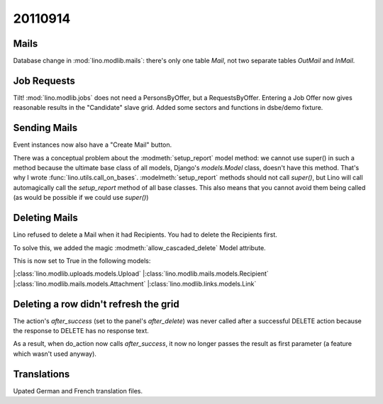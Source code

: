 20110914
========

Mails
-----

Database change in :mod:`lino.modlib.mails`: there's only one table 
`Mail`, not two separate tables `OutMail` and `InMail`.

Job Requests
------------

Tilt! :mod:`lino.modlib.jobs` does not need a PersonsByOffer, 
but a RequestsByOffer.
Entering a Job Offer now gives reasonable results in the "Candidate" 
slave grid.
Added some sectors and functions in dsbe/demo fixture.

Sending Mails
-------------

Event instances now also have a "Create Mail" button. 

There was a conceptual problem about the :modmeth:`setup_report` 
model method: we cannot use super() in such a method because 
the ultimate base class of all models, Django's `models.Model` 
class, doesn't have this method. That's why I wrote 
:func:`lino.utils.call_on_bases`. :modelmeth:`setup_report` 
methods should not call `super()`, but Lino will call 
automagically call the `setup_report` method of all base 
classes. This also means that you cannot avoid them being called 
(as would be possible if we could use `super()`) 

Deleting Mails
--------------

Lino refused to delete a Mail when it had Recipients. 
You had to delete the Recipients first.

To solve this, we added the magic :modmeth:`allow_cascaded_delete` 
Model attribute.

This is now set to True in the following models:

|:class:`lino.modlib.uploads.models.Upload`
|:class:`lino.modlib.mails.models.Recipient`
|:class:`lino.modlib.mails.models.Attachment`
|:class:`lino.modlib.links.models.Link`

Deleting a row didn't refresh the grid
--------------------------------------

The action's `after_success` (set to the panel's `after_delete`) 
was never called after a successful DELETE action because the 
response to DELETE has no response text.

As a result, when do_action now calls `after_success`, it now no 
longer passes the result as first parameter (a feature which wasn't 
used anyway).


Translations
------------

Upated German and French translation files.

